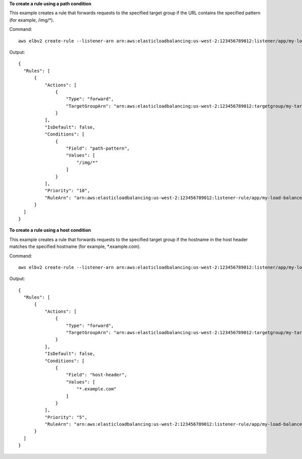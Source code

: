 **To create a rule using a path condition**

This example creates a rule that forwards requests to the specified target group if the URL contains the specified pattern (for example, /img/*).

Command::

  aws elbv2 create-rule --listener-arn arn:aws:elasticloadbalancing:us-west-2:123456789012:listener/app/my-load-balancer/50dc6c495c0c9188/f2f7dc8efc522ab2 --priority 10 --conditions Field=path-pattern,Values='/img/*' --actions Type=forward,TargetGroupArn=arn:aws:elasticloadbalancing:us-west-2:123456789012:targetgroup/my-targets/73e2d6bc24d8a067

Output::

  {
    "Rules": [
        {
            "Actions": [
                {
                    "Type": "forward",
                    "TargetGroupArn": "arn:aws:elasticloadbalancing:us-west-2:123456789012:targetgroup/my-targets/73e2d6bc24d8a067"
                }
            ],
            "IsDefault": false,
            "Conditions": [
                {
                    "Field": "path-pattern",
                    "Values": [
                        "/img/*"
                    ]
                }
            ],
            "Priority": "10",
            "RuleArn": "arn:aws:elasticloadbalancing:us-west-2:123456789012:listener-rule/app/my-load-balancer/50dc6c495c0c9188/f2f7dc8efc522ab2/9683b2d02a6cabee"
        }
    ]
  }

**To create a rule using a host condition**

This example creates a rule that forwards requests to the specified target group if the hostname in the host header matches the specified hostname (for example, *.example.com).

Command::

  aws elbv2 create-rule --listener-arn arn:aws:elasticloadbalancing:us-west-2:123456789012:listener/app/my-load-balancer/50dc6c495c0c9188/f2f7dc8efc522ab2 --priority 5 --conditions Field=host-header,Values='*.example.com' --actions Type=forward,TargetGroupArn=arn:aws:elasticloadbalancing:us-west-2:123456789012:targetgroup/my-targets/73e2d6bc24d8a067

Output::

  {
    "Rules": [
        {
            "Actions": [
                {
                    "Type": "forward",
                    "TargetGroupArn": "arn:aws:elasticloadbalancing:us-west-2:123456789012:targetgroup/my-targets/73e2d6bc24d8a067"
                }
            ],
            "IsDefault": false,
            "Conditions": [
                {
                    "Field": "host-header",
                    "Values": [
                        "*.example.com"
                    ]
                }
            ],
            "Priority": "5",
            "RuleArn": "arn:aws:elasticloadbalancing:us-west-2:123456789012:listener-rule/app/my-load-balancer/50dc6c495c0c9188/f2f7dc8efc522ab2/db8b4ff9007785e9"
        }
    ]
  }
